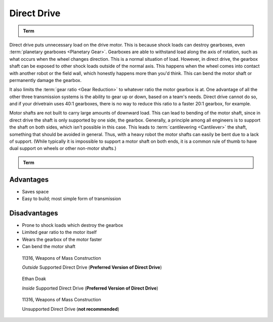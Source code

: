 Direct Drive
============

.. admonition:: Term

   .. glossary::

      Direct Drive
         Powering a mechanical part (most commonly a drive wheel) directly from the motor axis. Many new and inexperienced teams will use this method to power their drivetrain as it is the simplest way to do so. However, there are significant drawbacks to this method.

Direct drive puts unnecessary load on the drive motor. This is because shock loads can destroy gearboxes, even :term:`planetary gearboxes <Planetary Gear>`. Gearboxes are able to withstand load along the axis of rotation, such as what occurs when the wheel changes direction. This is a normal situation of load. However, in direct drive, the gearbox shaft can be exposed to other shock loads outside of the normal axis. This happens when the wheel comes into contact with another robot or the field wall, which honestly happens more than you'd think. This can bend the motor shaft or permanently damage the gearbox.

It also limits the :term:`gear ratio <Gear Reduction>` to whatever ratio the motor gearbox is at. One advantage of all the other three transmission systems is the ability to gear up or down, based on a team's needs. Direct drive cannot do so, and if your drivetrain uses 40:1 gearboxes, there is no way to reduce this ratio to a faster 20:1 gearbox, for example.

Motor shafts are not built to carry large amounts of downward load. This can lead to bending of the motor shaft, since in direct drive the shaft is only supported by one side, the gearbox. Generally, a principle among all engineers is to support the shaft on both sides, which isn't possible in this case. This leads to :term:`cantilevering <Cantilever>` the shaft, something that should be avoided in general. Thus, with a heavy robot the motor shafts can easily be bent due to a lack of support. (While typically it is impossible to support a motor shaft on both ends, it is a common rule of thumb to have dual support on wheels or other non-motor shafts.)

.. admonition:: Term

   .. glossary::

      Cantilever
         A cantilever refers to when an object (usually a :term:`shaft <Shaft>`) is only supported on one side. While this provides theoretically less support, as long as the shaft is still supported at two points by :term:`bearings <Ball Bearing>` or :term:`bushings <Bushing>`, cantilever is still a sound building technique. Many drivetrains are cantilevered, which provides for easy access to wheels.

         Supporting a shaft on both sides is theoretically more structurally sound, although in most cases you won't notice a difference.

         .. figure:: images/sanford-cantilever.png
            :alt: Sanford's cantilever 6WD prototype

            Sanford's Prototype

Advantages
----------

- Saves space
- Easy to build; most simple form of transmission

Disadvantages
-------------

- Prone to shock loads which destroy the gearbox
- Limited gear ratio to the motor itself
- Wears the gearbox of the motor faster
- Can bend the motor shaft

.. figure:: images/direct-drive/outside-supported-direct-drive.jpg
   :alt: A drivetrain with the wheel directly driven, but with an externally supported shaft

   11316, Weapons of Mass Construction

   *Outside* Supported Direct Drive (**Preferred Version of Direct Drive**)

.. figure:: images/direct-drive/inside-supported-direct-drive.png
   :alt: A drivetrain with the wheel directly driven, but with an internally supported shaft

   Ethan Doak

   *Inside* Supported Direct Drive (**Preferred Version of Direct Drive**)

.. figure:: images/direct-drive/unsupported-direct-drive.jpg
   :alt: A drivetrain with the wheel direct mounted, but with an unsupported shaft

   11316, Weapons of Mass Construction

   Unsupported Direct Drive (**not recommended**)
